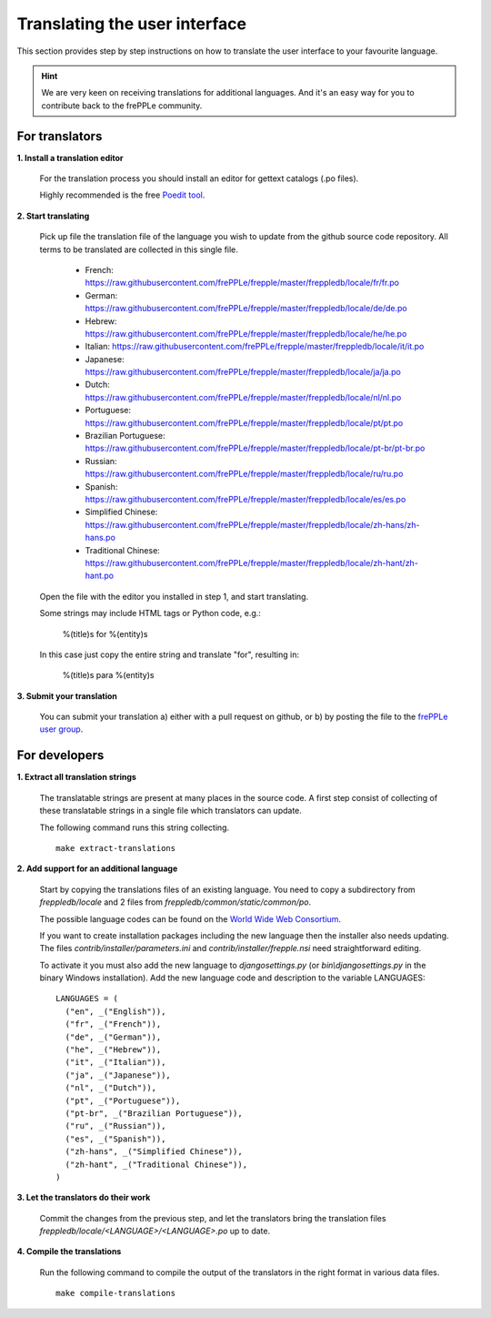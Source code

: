 ==============================
Translating the user interface
==============================

This section provides step by step instructions on how to translate the user interface to your favourite language.
 
.. Hint::

   We are very keen on receiving translations for additional languages. And it's an easy way for you to contribute
   back to the frePPLe community.

For translators
---------------

**1. Install a translation editor**

  For the translation process you should install an editor for gettext catalogs (.po files).

  Highly recommended is the free `Poedit tool <https://poedit.net/>`_.

**2. Start translating**

  Pick up file the translation file of the language you wish to update from the github
  source code repository. All terms to be translated are collected in this single file. 

   - French: https://raw.githubusercontent.com/frePPLe/frepple/master/freppledb/locale/fr/fr.po
   - German: https://raw.githubusercontent.com/frePPLe/frepple/master/freppledb/locale/de/de.po
   - Hebrew: https://raw.githubusercontent.com/frePPLe/frepple/master/freppledb/locale/he/he.po
   - Italian: https://raw.githubusercontent.com/frePPLe/frepple/master/freppledb/locale/it/it.po
   - Japanese: https://raw.githubusercontent.com/frePPLe/frepple/master/freppledb/locale/ja/ja.po
   - Dutch: https://raw.githubusercontent.com/frePPLe/frepple/master/freppledb/locale/nl/nl.po
   - Portuguese: https://raw.githubusercontent.com/frePPLe/frepple/master/freppledb/locale/pt/pt.po
   - Brazilian Portuguese: https://raw.githubusercontent.com/frePPLe/frepple/master/freppledb/locale/pt-br/pt-br.po
   - Russian: https://raw.githubusercontent.com/frePPLe/frepple/master/freppledb/locale/ru/ru.po
   - Spanish: https://raw.githubusercontent.com/frePPLe/frepple/master/freppledb/locale/es/es.po
   - Simplified Chinese: https://raw.githubusercontent.com/frePPLe/frepple/master/freppledb/locale/zh-hans/zh-hans.po
   - Traditional Chinese: https://raw.githubusercontent.com/frePPLe/frepple/master/freppledb/locale/zh-hant/zh-hant.po

  Open the file with the editor you installed in step 1, and start translating.

  Some strings may include HTML tags or Python code, e.g.:

       %(title)s for %(entity)s

  In this case just copy the entire string and translate "for", resulting in:

       %(title)s para %(entity)s

**3. Submit your translation**

  You can submit your translation a) either with a pull request on github, or b) by posting the file to the
  `frePPLe user group <https://groups.google.com/forum/#!forum/frepple-users>`_.

For developers
--------------

**1. Extract all translation strings**

  The translatable strings are present at many places in the source code. A first
  step consist of collecting of these translatable strings in a single file which
  translators can update.

  The following command runs this string collecting.
   
  ::

       make extract-translations

**2. Add support for an additional language**

  Start by copying the translations files of an existing language. You need to copy
  a subdirectory from *freppledb/locale* and 2 files from *freppledb/common/static/common/po*.

  The possible language codes can be found on the `World Wide Web Consortium <http://www.w3.org/TR/REC-html40/struct/dirlang.html#langcodes>`_.

  If you want to create installation packages including the new language then the installer also needs
  updating. The files *contrib/installer/parameters.ini* and *contrib/installer/frepple.nsi* need straightforward
  editing.

  To activate it you must also add the new language to *djangosettings.py* (or *bin\\djangosettings.py* in
  the binary Windows installation). Add the new language code and description to the variable LANGUAGES:

  ::

      LANGUAGES = (
        ("en", _("English")),
        ("fr", _("French")),
        ("de", _("German")),
        ("he", _("Hebrew")),
        ("it", _("Italian")),
        ("ja", _("Japanese")),
        ("nl", _("Dutch")),
        ("pt", _("Portuguese")),
        ("pt-br", _("Brazilian Portuguese")),
        ("ru", _("Russian")),
        ("es", _("Spanish")),
        ("zh-hans", _("Simplified Chinese")),
        ("zh-hant", _("Traditional Chinese")),
      )

**3. Let the translators do their work**

  Commit the changes from the previous step, and let the translators bring the
  translation files *freppledb/locale/<LANGUAGE>/<LANGUAGE>.po* up to date.

**4. Compile the translations**

  Run the following command to compile the output of the translators in the
  right format in various data files.
   
  ::

       make compile-translations

